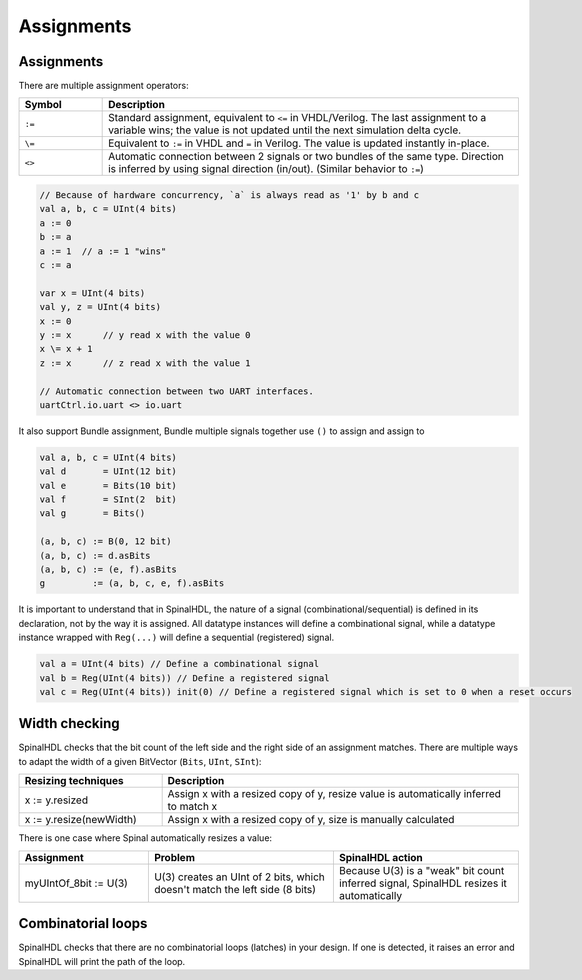 .. role:: raw-html-m2r(raw)
   :format: html

Assignments
===========

Assignments
-----------

There are multiple assignment operators:

.. list-table::
   :header-rows: 1
   :widths: 1 5

   * - Symbol
     - Description
   * - ``:=``
     - Standard assignment, equivalent to ``<=`` in VHDL/Verilog. The last assignment to a variable wins; the value is not updated until the next simulation delta cycle.
   * - ``\=``
     - Equivalent to ``:=`` in VHDL and ``=`` in Verilog. The value is updated instantly in-place.
   * - ``<>``
     - Automatic connection between 2 signals or two bundles of the same type. Direction is inferred by using signal direction (in/out). (Similar behavior to ``:=``\ )


.. code-block:: scala

   // Because of hardware concurrency, `a` is always read as '1' by b and c
   val a, b, c = UInt(4 bits)
   a := 0
   b := a
   a := 1  // a := 1 "wins"
   c := a  

   var x = UInt(4 bits)
   val y, z = UInt(4 bits)
   x := 0
   y := x      // y read x with the value 0
   x \= x + 1
   z := x      // z read x with the value 1

   // Automatic connection between two UART interfaces.
   uartCtrl.io.uart <> io.uart

It also support Bundle assignment, Bundle multiple signals together use ``()`` to assign and assign to

.. code-block:: scala

   val a, b, c = UInt(4 bits)
   val d       = UInt(12 bit)
   val e       = Bits(10 bit)
   val f       = SInt(2  bit)
   val g       = Bits()

   (a, b, c) := B(0, 12 bit)
   (a, b, c) := d.asBits
   (a, b, c) := (e, f).asBits
   g         := (a, b, c, e, f).asBits

It is important to understand that in SpinalHDL, the nature of a signal (combinational/sequential) is defined in its declaration, not by the way it is assigned.
All datatype instances will define a combinational signal, while a datatype instance wrapped with ``Reg(...)`` will define a sequential (registered) signal.

.. code-block:: scala

   val a = UInt(4 bits) // Define a combinational signal
   val b = Reg(UInt(4 bits)) // Define a registered signal
   val c = Reg(UInt(4 bits)) init(0) // Define a registered signal which is set to 0 when a reset occurs

Width checking
--------------

SpinalHDL checks that the bit count of the left side and the right side of an assignment matches. There are multiple ways to adapt the width of a given BitVector (``Bits``, ``UInt``, ``SInt``):

.. list-table::
   :header-rows: 1
   :widths: 2 5

   * - Resizing techniques
     - Description
   * - x := y.resized
     - Assign x with a resized copy of y, resize value is automatically inferred to match x
   * - x := y.resize(newWidth)
     - Assign x with a resized copy of y, size is manually calculated


There is one case where Spinal automatically resizes a value:

.. list-table::
   :header-rows: 1
   :widths: 7 10 10

   * - Assignment
     - Problem
     - SpinalHDL action
   * - myUIntOf_8bit := U(3)
     - U(3) creates an UInt of 2 bits, which doesn't match the left side (8 bits)
     - Because U(3) is a "weak" bit count inferred signal, SpinalHDL resizes it automatically


Combinatorial loops
-------------------

SpinalHDL checks that there are no combinatorial loops (latches) in your design.
If one is detected, it raises an error and SpinalHDL will print the path of the loop.
